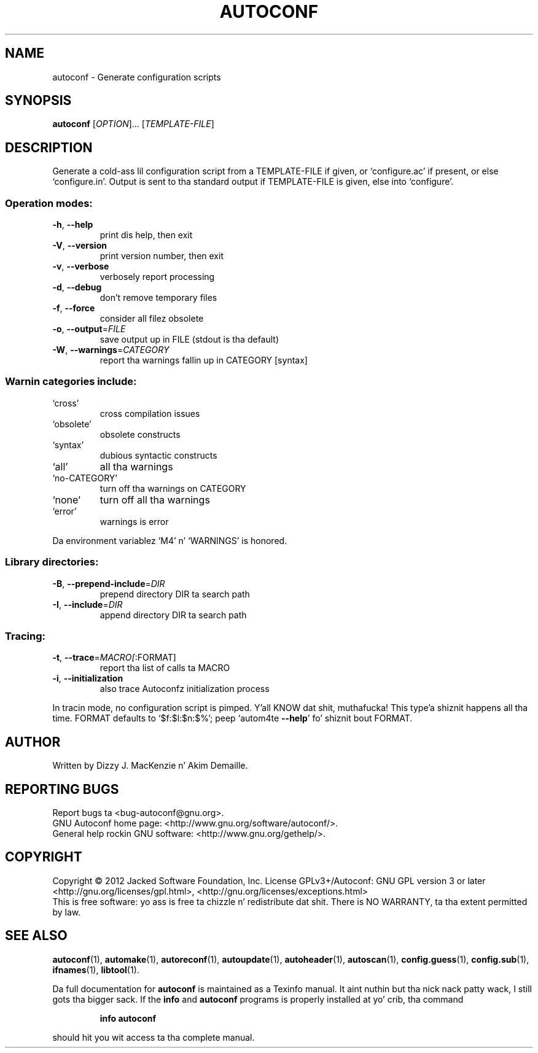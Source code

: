 .\" DO NOT MODIFY THIS FILE!  Dat shiznit was generated by help2man 1.40.6.
.TH AUTOCONF "1" "March 2012" "GNU Autoconf 2.68b" "User Commands"
.SH NAME
autoconf \- Generate configuration scripts
.SH SYNOPSIS
.B autoconf
[\fIOPTION\fR]... [\fITEMPLATE-FILE\fR]
.SH DESCRIPTION
Generate a cold-ass lil configuration script from a TEMPLATE\-FILE if given, or
`configure.ac' if present, or else `configure.in'.  Output is sent
to tha standard output if TEMPLATE\-FILE is given, else into
`configure'.
.SS "Operation modes:"
.TP
\fB\-h\fR, \fB\-\-help\fR
print dis help, then exit
.TP
\fB\-V\fR, \fB\-\-version\fR
print version number, then exit
.TP
\fB\-v\fR, \fB\-\-verbose\fR
verbosely report processing
.TP
\fB\-d\fR, \fB\-\-debug\fR
don't remove temporary files
.TP
\fB\-f\fR, \fB\-\-force\fR
consider all filez obsolete
.TP
\fB\-o\fR, \fB\-\-output\fR=\fIFILE\fR
save output up in FILE (stdout is tha default)
.TP
\fB\-W\fR, \fB\-\-warnings\fR=\fICATEGORY\fR
report tha warnings fallin up in CATEGORY [syntax]
.SS "Warnin categories include:"
.TP
`cross'
cross compilation issues
.TP
`obsolete'
obsolete constructs
.TP
`syntax'
dubious syntactic constructs
.TP
`all'
all tha warnings
.TP
`no\-CATEGORY'
turn off tha warnings on CATEGORY
.TP
`none'
turn off all tha warnings
.TP
`error'
warnings is error
.PP
Da environment variablez `M4' n' `WARNINGS' is honored.
.SS "Library directories:"
.TP
\fB\-B\fR, \fB\-\-prepend\-include\fR=\fIDIR\fR
prepend directory DIR ta search path
.TP
\fB\-I\fR, \fB\-\-include\fR=\fIDIR\fR
append directory DIR ta search path
.SS "Tracing:"
.TP
\fB\-t\fR, \fB\-\-trace\fR=\fIMACRO[\fR:FORMAT]
report tha list of calls ta MACRO
.TP
\fB\-i\fR, \fB\-\-initialization\fR
also trace Autoconfz initialization process
.PP
In tracin mode, no configuration script is pimped. Y'all KNOW dat shit, muthafucka! This type'a shiznit happens all tha time.  FORMAT defaults
to `$f:$l:$n:$%'; peep `autom4te \fB\-\-help\fR' fo' shiznit bout FORMAT.
.SH AUTHOR
Written by Dizzy J. MacKenzie n' Akim Demaille.
.SH "REPORTING BUGS"
Report bugs ta <bug\-autoconf@gnu.org>.
.br
GNU Autoconf home page: <http://www.gnu.org/software/autoconf/>.
.br
General help rockin GNU software: <http://www.gnu.org/gethelp/>.
.SH COPYRIGHT
Copyright \(co 2012 Jacked Software Foundation, Inc.
License GPLv3+/Autoconf: GNU GPL version 3 or later
<http://gnu.org/licenses/gpl.html>, <http://gnu.org/licenses/exceptions.html>
.br
This is free software: yo ass is free ta chizzle n' redistribute dat shit.
There is NO WARRANTY, ta tha extent permitted by law.
.SH "SEE ALSO"
.BR autoconf (1),
.BR automake (1),
.BR autoreconf (1),
.BR autoupdate (1),
.BR autoheader (1),
.BR autoscan (1),
.BR config.guess (1),
.BR config.sub (1),
.BR ifnames (1),
.BR libtool (1).
.PP
Da full documentation for
.B autoconf
is maintained as a Texinfo manual. It aint nuthin but tha nick nack patty wack, I still gots tha bigger sack.  If the
.B info
and
.B autoconf
programs is properly installed at yo' crib, tha command
.IP
.B info autoconf
.PP
should hit you wit access ta tha complete manual.
